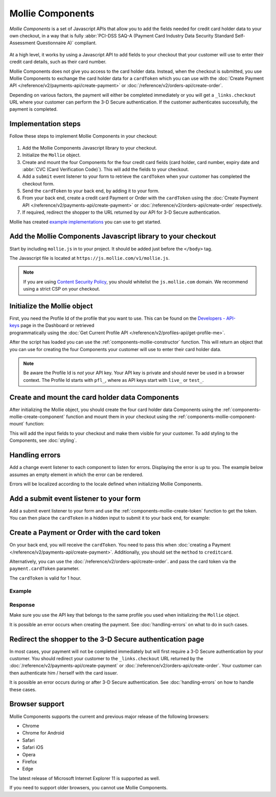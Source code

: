 Mollie Components
=================

*Mollie Components* is a set of Javascript APIs that allow you to add the fields needed for credit card holder data to
your own checkout, in a way that is fully :abbr:`PCI-DSS SAQ-A (Payment Card Industry Data Security Standard
Self-Assessment Questionnaire A)` compliant.

.. figure:: ../images/mollie-components-preview@2x.jpg

At a high level, it works by using a Javascript API to add fields to your checkout that your customer will use to enter
their credit card details, such as their card number.

Mollie Components does not give you access to the card holder data. Instead, when the checkout is submitted, you use
Mollie Components to exchange the card holder data for a ``cardToken`` which you can use with the
:doc:`Create Payment API </reference/v2/payments-api/create-payment>` or
:doc:`/reference/v2/orders-api/create-order`.

Depending on various factors, the payment will either be completed immediately or you will get a ``_links.checkout``
URL where your customer can perform the 3-D Secure authentication. If the customer authenticates successfully, the
payment is completed.

Implementation steps
--------------------

Follow these steps to implement Mollie Components in your checkout:

.. figure:: ../images/mollie-components-flow@2x.png

#. Add the Mollie Components Javascript library to your checkout.
#. Initialize the ``Mollie`` object.
#. Create and mount the four Components for the four credit card fields (card holder, card number, expiry date and
   :abbr:`CVC (Card Verification Code)`). This will add the fields to your checkout.
#. Add a ``submit`` event listener to your form to retrieve the ``cardToken`` when your customer has completed the
   checkout form.
#. Send the ``cardToken`` to your back end, by adding it to your form.
#. From your back end, create a credit card Payment or Order with the ``cardToken`` using the
   :doc:`Create Payment API </reference/v2/payments-api/create-payment>` or
   :doc:`/reference/v2/orders-api/create-order` respectively.
#. If required, redirect the shopper to the URL returned by our API for 3-D Secure authentication.

Mollie has created `example implementations <https://github.com/mollie/components-examples>`_ you can use to get started.

Add the Mollie Components Javascript library to your checkout
-------------------------------------------------------------

Start by including ``mollie.js`` in to your project. It should be added just before the ``</body>`` tag.

The Javascript file is located at ``https://js.mollie.com/v1/mollie.js``.

.. code-block:: html
   :linenos:

    <html>
      <head>
        <title>My Checkout</title>
      </head>
      <body>
        <script src="https://js.mollie.com/v1/mollie.js"></script>
      </body>
    </html>

.. note:: If you are using `Content Security Policy <https://developer.mozilla.org/en-US/docs/Web/HTTP/CSP>`_, you
          should whitelist the ``js.mollie.com`` domain. We recommend using a strict CSP on your checkout.

Initialize the Mollie object
----------------------------

First, you need the Profile Id of the profile that you want to use. This can be found on the
`Developers - API-keys <https://www.mollie.com/dashboard/developers/api-keys>`_ page in the Dashboard or retrieved
programmatically using the :doc:`Get Current Profile API </reference/v2/profiles-api/get-profile-me>`.

After the script has loaded you can use the :ref:`components-mollie-constructor` function. This will return
an object that you can use for creating the four Components your customer will use to enter their card holder data.

.. code-block:: js
   :linenos:

   var mollie = Mollie('pfl_3RkSN1zuPE', { locale: 'nl_NL', testmode: false });

.. note:: Be aware the Profile Id is *not* your API key. Your API key is private and should never be used in a browser
          context. The Profile Id starts with ``pfl_``, where as API keys start with ``live_`` or ``test_``.

Create and mount the card holder data Components
------------------------------------------------

After initializing the Mollie object, you should create the four card holder data Components using the
:ref:`components-mollie-create-component` function and mount them in your checkout using the
:ref:`components-mollie-component-mount` function:

.. code-block:: html
   :linenos:

   <form>    
     <div id="card-number"></div>
     <div id="card-number-error"></div>

     <div id="card-holder"></div>
     <div id="card-holder-error"></div>

     <div id="expiry-date"></div>
     <div id="expiry-date-error"></div>

     <div id="verification-code"></div>
     <div id="verification-code-error"></div>

     <button type="button">Pay</button>
   </form>

.. code-block:: js
   :linenos:

   var cardNumber = mollie.createComponent('cardNumber');
   cardNumber.mount('#card-number');

   var cardHolder = mollie.createComponent('cardHolder');
   cardHolder.mount('#card-holder');

   var expiryDate = mollie.createComponent('expiryDate');
   expiryDate.mount('#expiry-date');

   var verificationCode = mollie.createComponent('verificationCode');
   verificationCode.mount('#verification-code');

This will add the input fields to your checkout and make them visible for your customer. To add styling to the Components,
see :doc:`styling`.

Handling errors
---------------

Add a change event listener to each component to listen for errors. Displaying the error is up to you. The example below
assumes an empty element in which the error can be rendered.

Errors will be localized according to the locale defined when initializing Mollie Components.

.. code-block:: js
   :linenos:

   var cardNumberError = document.querySelector('#card-number-error');

   cardNumber.addEventListener('change', event => {
     if (event.error && event.touched) {
       cardNumberError.textContent = event.error;
     } else {
       cardNumberError.textContent = '';
     }
   });

Add a submit event listener to your form
----------------------------------------

Add a submit event listener to your form and use the :ref:`components-mollie-create-token` function to get the token.
You can then place the ``cardToken`` in a hidden input to submit it to your back end, for example:

.. code-block:: js
   :linenos:

   form.addEventListener('submit', async e => {
     e.preventDefault();

     const { token, error } = await mollie.createToken();

     if (error) {
       // Something wrong happened while creating the token. Handle this situation gracefully.
       return;
     }

     // Add token to the form
     const tokenInput = document.createElement('input');
     tokenInput.setAttribute('type', 'hidden');
     tokenInput.setAttribute('name', 'cardToken');
     tokenInput.setAttribute('value', token);

     form.appendChild(tokenInput);

     // Submit form to the server
     form.submit();
   });

Create a Payment or Order with the card token
---------------------------------------------

On your back end, you will receive the ``cardToken``. You need to pass this when
:doc:`creating a Payment </reference/v2/payments-api/create-payment>`. Additionally, you should set the ``method`` to
``creditcard``.

Alternatively, you can use the :doc:`/reference/v2/orders-api/create-order`. and pass the card token
via the ``payment.cardToken`` parameter.

The ``cardToken`` is valid for 1 hour.

Example
^^^^^^^
.. code-block-selector::
   .. code-block:: bash
      :linenos:

      curl -X POST https://api.mollie.com/v2/payments \
         -H "Authorization: Bearer live_dHar4XY7LxsDOtmnkVtjNVWXLSlXsM" \
         -d "method=creditcard" \
         -d "amount[currency]=EUR" \
         -d "amount[value]=10.00" \
         -d "description=Order #12345" \
         -d "redirectUrl=https://webshop.example.org/order/12345/" \
         -d "webhookUrl=https://webshop.example.org/payments/webhook/" \
         -d "cardToken=tkn_UqAvArS3gw"

   .. code-block:: php
      :linenos:

      <?php
      $mollie = new \Mollie\Api\MollieApiClient();
      $mollie->setApiKey("live_dHar4XY7LxsDOtmnkVtjNVWXLSlXsM");
      $payment = $mollie->payments->create([
            "method" => "creditcard",
            "amount" => [
                  "currency" => "EUR",
                  "value" => "10.00"
            ],
            "description" => "Order #12345",
            "redirectUrl" => "https://webshop.example.org/order/12345/",
            "webhookUrl" => "https://webshop.example.org/payments/webhook/",
            "cardToken" => "tkn_UqAvArS3gw",
      ]);

   .. code-block:: python
      :linenos:

      from mollie.api.client import Client

      mollie_client = Client()
      mollie_client.set_api_key('live_dHar4XY7LxsDOtmnkVtjNVWXLSlXsM')
      payment = mollie_client.payments.create({
         'method': 'creditcard',
         'amount': {
               'currency': 'EUR',
               'value': '10.00'
         },
         'description': 'Order #12345',
         'webhookUrl': 'https://webshop.example.org/order/12345/',
         'redirectUrl': 'https://webshop.example.org/payments/webhook/',
         'cardToken': 'tkn_UqAvArS3gw'
      })

   .. code-block:: ruby
      :linenos:

      require 'mollie-api-ruby'

      Mollie::Client.configure do |config|
        config.api_key = 'live_dHar4XY7LxsDOtmnkVtjNVWXLSlXsM'
      end

      payment = Mollie::Payment.create(
        method: 'creditcard',
        amount: {
          currency: 'EUR',
          value: '10.00'
        },
        description: 'Order #12345',
        redirect_url: 'https://webshop.example.org/order/12345/',
        webhook_url: 'https://webshop.example.org/payments/webhook/',
        card_token: 'tkn_UqAvArS3gw'
      )

   .. code-block:: javascript
      :linenos:

      const { createMollieClient } = require('@mollie/api-client');
      const mollieClient = createMollieClient({ apiKey: 'live_dHar4XY7LxsDOtmnkVtjNVWXLSlXsM' });

      (async () => {
        const payment = await mollieClient.payments.create({
          method: 'creditcard',
          amount: {
            currency: 'EUR',
            value: '10.00', // We enforce the correct number of decimals through strings
          },
          description: 'Order #12345',
          redirectUrl: 'https://webshop.example.org/order/12345/',
          webhookUrl: 'https://webshop.example.org/payments/webhook/',
          cardToken: 'tkn_UqAvArS3gw'
        });
      })();

Response
^^^^^^^^
.. code-block:: none
   :linenos:

   HTTP/1.1 201 Created
   Content-Type: application/hal+json

   {
       "resource": "payment",
       "id": "tr_7UhSN1zuXS",
       "mode": "test",
       "createdAt": "2018-03-20T09:13:37+00:00",
       "amount": {
           "value": "10.00",
           "currency": "EUR"
       },
       "description": "Order #12345",
       "method": null,
       "metadata": {
           "order_id": "12345"
       },
       "status": "open",
       "isCancelable": false,
       "expiresAt": "2018-03-20T09:28:37+00:00",
       "profileId": "pfl_3RkSN1zuPE",
       "sequenceType": "oneoff",
       "details": {
          "cardToken": "tkn_UqAvArS3gw"
       },
       "redirectUrl": "https://webshop.example.org/order/12345/",
       "webhookUrl": "https://webshop.example.org/payments/webhook/",
       "_links": {
           "self": {
               "href": "https://api.mollie.com/v2/payments/tr_7UhSN1zuXS",
               "type": "application/json"
           },
           "checkout": {
               "href": "https://pay.mollie.com/authenticate/b47ef2ce1d3bea2ddadf3895080d1d4c",
               "type": "text/html"
           },
           "documentation": {
               "href": "https://docs.mollie.com/reference/v2/payments-api/create-payment",
               "type": "text/html"
           }
       }
   }

Make sure you use the API key that belongs to the same profile you used when initializing the ``Mollie`` object.

It is possible an error occurs when creating the payment. See :doc:`handling-errors` on what to do in such cases.

Redirect the shopper to the 3-D Secure authentication page
----------------------------------------------------------

In most cases, your payment will not be completed immediately but will first require a 3-D Secure authentication by your
customer. You should redirect your customer to the ``_links.checkout`` URL returned by the
:doc:`/reference/v2/payments-api/create-payment` or :doc:`/reference/v2/orders-api/create-order`.
Your customer can then authenticate him / herself with the card issuer.

.. code-block:: none
   :linenos:

   HTTP/1.1 303 See Other
   Date: Mon, 27 Jul 2019 12:28:53 GMT
   Location: https://pay.mollie.com/authenticate/b47ef2ce1d3bea2ddadf3895080d1d4c
   Connection: Closed

It is possible an error occurs during or after 3-D Secure authentication. See :doc:`handling-errors` on how to handle
these cases.

Browser support
---------------

Mollie Components supports the current and previous major release of the following browsers:

- Chrome
- Chrome for Android
- Safari
- Safari iOS
- Opera
- Firefox
- Edge

The latest release of Microsoft Internet Explorer 11 is supported as well.

If you need to support older browsers, you cannot use Mollie Components.

